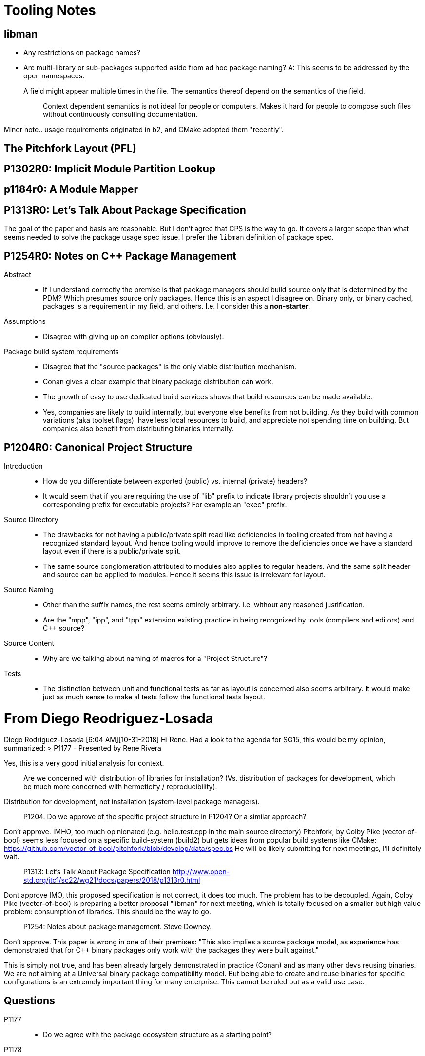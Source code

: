 = Tooling Notes

== libman

* Any restrictions on package names?
* Are multi-library or sub-packages supported aside from ad hoc package naming? A: This seems to be addressed by the open namespaces.

A field might appear multiple times in the file. The semantics thereof depend on the semantics of the field.::
	Context dependent semantics is not ideal for people or computers. Makes it hard for people to compose such files without continuously consulting documentation.

Minor note.. usage requirements originated in b2, and CMake adopted them "recently".

== The Pitchfork Layout (PFL)

== P1302R0: Implicit Module Partition Lookup

== p1184r0: A Module Mapper

== P1313R0: Let's Talk About Package Specification

The goal of the paper and basis are reasonable. But I don't agree that CPS is the way to go. It covers a larger scope than what seems needed to solve the package usage spec issue. I prefer the `libman` definition of package spec.

== P1254R0: Notes on C++ Package Management

Abstract::
* If I understand correctly the premise is that package managers should build source only that is determined by the PDM? Which presumes source only packages. Hence this is an aspect I disagree on. Binary only, or binary cached, packages is a requirement in my field, and others. I.e. I consider this a *non-starter*.

Assumptions::
* Disagree with giving up on compiler options (obviously).

Package build system requirements::
* Disagree that the "source packages" is the only viable distribution mechanism.
* Conan gives a clear example that binary package distribution can work.
* The growth of easy to use dedicated build services shows that build resources can be made available.
* Yes, companies are likely to build internally, but everyone else benefits from not building. As they build with common variations (aka toolset flags), have less local resources to build, and appreciate not spending time on building. But companies also benefit from distributing binaries internally.

== P1204R0: Canonical Project Structure

Introduction::
* How do you differentiate between exported (public) vs. internal (private) headers?
* It would seem that if you are requiring the use of "lib" prefix to indicate library projects shouldn't you use a corresponding prefix for executable projects? For example an "exec" prefix.

Source Directory::
* The drawbacks for not having a public/private split read like deficiencies in tooling created from not having a recognized standard layout. And hence tooling would improve to remove the deficiencies once we have a standard layout even if there is a public/private split.
* The same source conglomeration attributed to modules also applies to regular headers. And the same split header and source can be applied to modules. Hence it seems this issue is irrelevant for layout.

Source Naming::
* Other than the suffix names, the rest seems entirely arbitrary. I.e. without any reasoned justification.
* Are the "mpp", "ipp", and "tpp" extension existing practice in being recognized by tools (compilers and editors) and C++ source?

Source Content::
* Why are we talking about naming of macros for a "Project Structure"?

Tests::
* The distinction between unit and functional tests as far as layout is concerned also seems arbitrary. It would make just as much sense to make al tests follow the functional tests layout.

= From Diego Reodriguez-Losada

Diego Rodriguez-Losada [6:04 AM][10-31-2018]
Hi Rene. Had a look to the agenda for SG15, this would be my opinion, summarized:
> P1177 - Presented by Rene Rivera

Yes, this is a very good initial analysis for context.


> Are we concerned with distribution of libraries for installation? (Vs. distribution of packages for development, which be much more concerned with hermeticity / reproducibility).

Distribution for development, not installation (system-level package managers).

> P1204. Do we approve of the specific project structure in P1204? Or a similar approach?

Don't approve.
IMHO, too much opinionated (e.g. hello.test.cpp in the main source directory)
Pitchfork, by Colby Pike (vector-of-bool) seems less focused on a specific build-system (build2) but gets ideas from popular build systems like CMake: https://github.com/vector-of-bool/pitchfork/blob/develop/data/spec.bs
He will be likely submitting for next meetings, I'll definitely wait.

> P1313: Let's Talk About Package Specification http://www.open-std.org/jtc1/sc22/wg21/docs/papers/2018/p1313r0.html

Dont approve
IMO, this proposed specification is not correct, it does too much. The problem has to be decoupled.
Again, Colby Pike (vector-of-bool) is preparing a better proposal "libman" for next meeting, which is totally focused on a smaller but high value problem: consumption of libraries. This should be the way to go.

> P1254: Notes about package management. Steve Downey.

Don't approve.
This paper is wrong in one of their premises:
"This also implies a source package model, as experience has demonstrated that for C++ binary packages only work with the packages they were built against."

This is simply not true, and has been already largely demonstrated in practice (Conan) and as many other devs reusing binaries.
We are not aiming at a Universal binary package compatibility model. But being able to create and reuse binaries for specific configurations is an extremely important thing for many enterprise.
This cannot be ruled out as a valid use case.

== Questions

P1177::
* Do we agree with the package ecosystem structure as a starting point?

P1178::
* For option short and long names, should we use existing practice?
* For option short and long names, should we abandon existing practice and prefer more intuitive names?
* Should we add a constexpr overload that compiles in-place?
* Should we add an extern "C" function that is callable externally?
* Is the International Standard a viable method to standardize core compiler options?
* Is a technical specification a viable method to standardize core compiler options?
* Is a standing document a viable method to standardize core compiler options?
* Are standing documents a viable method to standardize non-core compiler options?
